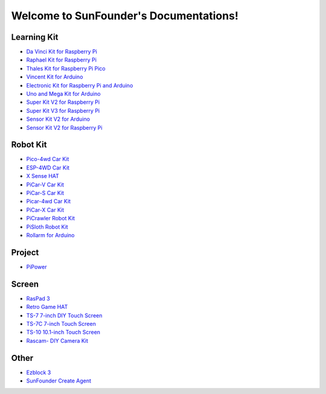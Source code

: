 .. SunFounder documentation master file, created by
   sphinx-quickstart on Tue Feb  2 10:26:00 2021.
   You can adapt this file completely to your liking, but it should at least
   contain the root `toctree` directive.

Welcome to SunFounder's Documentations!
============================================

Learning Kit
----------------
* `Da Vinci Kit for Raspberry Pi <https://docs.sunfounder.com/projects/davinci-kit/en/latest/>`_
* `Raphael Kit for Raspberry Pi <https://docs.sunfounder.com/projects/raphael-kit/en/latest/>`_
* `Thales Kit for Raspberry Pi Pico <https://docs.sunfounder.com/projects/thales-kit/en/latest/index.html#>`_
* `Vincent Kit for Arduino <https://docs.sunfounder.com/projects/vincent-kit/en/latest/>`_
* `Electronic Kit for Raspberry Pi and Arduino <https://docs.sunfounder.com/projects/electronic-kit/en/latest/index.html>`_
* `Uno and Mega Kit for Arduino <https://docs.sunfounder.com/projects/uno-mega-kit/en/latest/>`_
* `Super Kit V2 for Raspberry Pi <https://docs.sunfounder.com/projects/superkit-v2-pi/en/latest/index.html>`_
* `Super Kit V3 for Raspberry Pi <https://docs.sunfounder.com/projects/superkit-v3-pi/en/latest/>`_
* `Sensor Kit V2 for Arduino <https://docs.sunfounder.com/projects/sensorkit-v2-arduino/en/latest/>`_
* `Sensor Kit V2 for Raspberry Pi <https://docs.sunfounder.com/projects/sensorkit-v2-pi/en/latest/>`_

Robot Kit
---------------


* `Pico-4wd Car Kit <https://docs.sunfounder.com/projects/pico-4wd-car/en/latest/index.html>`_
* `ESP-4WD Car Kit <https://docs.sunfounder.com/projects/esp-4wd/en/latest/index.html>`_
* `X Sense HAT <https://docs.sunfounder.com/projects/x-sense-hat/en/latest/index.html>`_
* `PiCar-V Car Kit <https://docs.sunfounder.com/projects/picar-v/en/latest/>`_
* `PiCar-S Car Kit <https://docs.sunfounder.com/projects/picar-s/en/latest/>`_
* `Picar-4wd Car Kit <https://docs.sunfounder.com/projects/picar-4wd/en/latest/>`_
* `PiCar-X Car Kit <https://docs.sunfounder.com/projects/picar-x/en/latest/>`_
* `PiCrawler Robot Kit <https://docs.sunfounder.com/projects/pi-crawler/en/latest/>`_
* `PiSloth Robot Kit <https://docs.sunfounder.com/projects/pisloth/en/latest/>`_
* `Rollarm for Arduino <https://docs.sunfounder.com/projects/rollarm/en/latest/>`_

Project
----------------

* `PiPower <https://docs.sunfounder.com/projects/pipower/en/latest/>`_

Screen
--------------
* `RasPad 3 <https://docs.raspad.com/>`_
* `Retro Game HAT <https://docs.sunfounder.com/projects/retro-game-hat/en/latest/>`_
* `TS-7 7-inch DIY Touch Screen <https://docs.sunfounder.com/projects/ts-7/en/latest/index.html>`_
* `TS-7C 7-inch Touch Screen <https://docs.sunfounder.com/projects/ts-7c/en/latest/index.html>`_
* `TS-10 10.1-inch Touch Screen <https://docs.sunfounder.com/projects/ts-10/en/latest/>`_
* `Rascam- DIY Camera Kit <https://docs.sunfounder.com/projects/rascam/en/latest/index.html>`_

Other
----------------
* `Ezblock 3 <https://docs.sunfounder.com/projects/ezblock3/en/latest/>`_
* `SunFounder Create Agent <https://docs.sunfounder.com/projects/sunfounder-create-agent/en/latest/>`_
